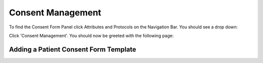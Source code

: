 Consent Management
==================

To find the Consent Form Panel click Attributes and Protocols on the Navigation Bar. You should see a drop down:

.. image:: img/attributes_and_prtocols_dropdown.png
  :width: 600
  :alt: The Consent Management button, located under Attributes and Protocols in the Navigation Bar.

Click 'Consent Management'. You should now be greeted with the following page:

.. image:: img/consent/panel.png
  :width: 800
  :alt: Screenshot of the  Patient Consent Form Panel.

Adding a Patient Consent Form Template
--------------------------------------